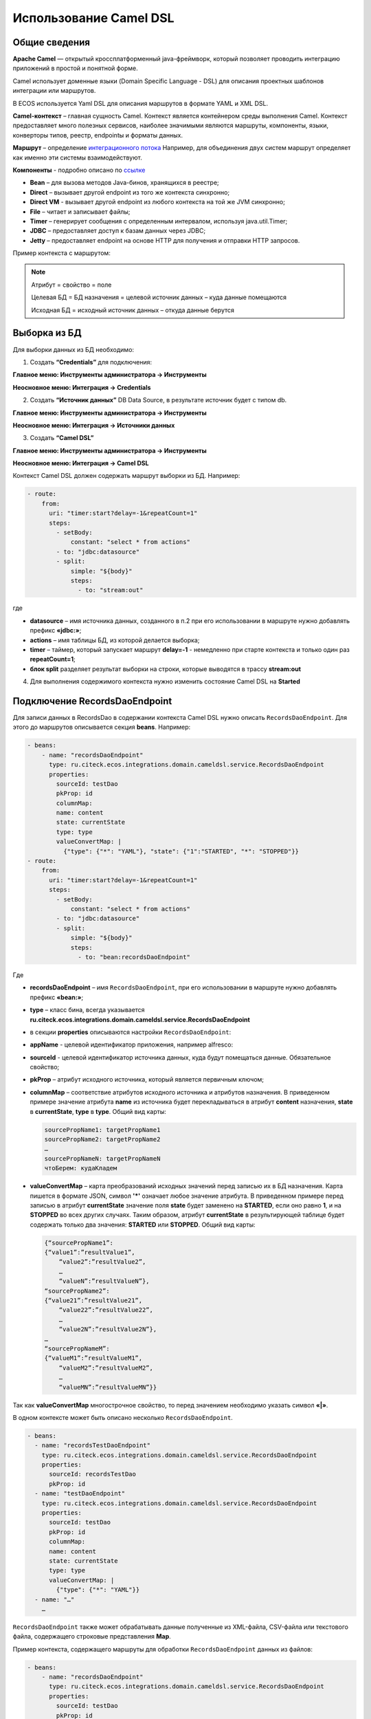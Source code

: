 Использование Camel DSL
=======================

Общие сведения
----------------------------------

**Apache Camel** — открытый кроссплатформенный java-фреймворк, который позволяет проводить интеграцию приложений в простой и понятной форме.

Camel использует доменные языки (Domain Specific Language - DSL) для описания проектных шаблонов интеграции или маршрутов. 

В ECOS используется Yaml DSL для описания маршрутов в формате YAML и XML DSL.

**Camel-контекст** – главная сущность Camel. Контекст является контейнером среды выполнения Camel. Контекст предоставляет много полезных сервисов, наиболее значимыми являются маршруты, компоненты, языки, конверторы типов, реестр, endpointы и форматы данных.

**Маршрут** – определение `интеграционного потока <https://camel.apache.org/manual/routes.html>`_ 
Например, для объединения двух систем маршрут определяет как именно эти системы взаимодействуют.

**Компоненты**  - подробно описано по `ссылке <https://camel.apache.org/components/3.16.x/index.html>`_

* **Bean** – для вызова методов Java-бинов, хранящихся в реестре;
* **Direct** – вызывает другой endpoint из того же контекста синхронно;
* **Direct VM** - вызывает другой endpoint из любого контекста на той же JVM синхронно;
* **File** – читает и записывает файлы;
* **Timer** – генерирует сообщения с определенным интервалом, используя java.util.Timer;
* **JDBC** – предоставляет доступ к базам данных через JDBC;
* **Jetty** – предоставляет endpoint на основе HTTP для получения и отправки HTTP запросов.

Пример контекста с маршрутом:

.. image:: _static/camel/Camel_1.png
       :width: 600
       :align: center    


.. note::
    Атрибут = свойство = поле

    Целевая БД = БД назначения = целевой источник данных – куда данные помещаются

    Исходная БД = исходный источник данных – откуда данные берутся

Выборка из БД
----------------------------------

Для выборки данных из БД необходимо:

1.  Создать **“Credentials”** для подключения:

**Главное меню: Инструменты администратора -> Инструменты**

.. image:: _static/camel/Camel_2.png
       :width: 800
       :align: center

**Неосновное меню: Интеграция  -> Credentials**

.. image:: _static/camel/Camel_3.png
       :width: 800
       :align: center

2.  Создать **“Источник данных”** DB Data Source, в результате источник будет с типом db.

**Главное меню: Инструменты администратора -> Инструменты**

**Неосновное меню: Интеграция  -> Источники данных**

.. image:: _static/camel/Camel_4.png
       :width: 800
       :align: center

.. image:: _static/camel/Camel_5.png
       :width: 600
       :align: center   

3.  Создать **“Camel DSL”** 

**Главное меню: Инструменты администратора -> Инструменты**

**Неосновное меню: Интеграция  -> Camel DSL**

.. image:: _static/camel/Camel_6.png
       :width: 800
       :align: center
 
Контекст Camel DSL должен содержать маршрут выборки из БД. Например:

.. code-block:: yaml

    - route:
        from:
          uri: "timer:start?delay=-1&repeatCount=1"
          steps:
            - setBody:
                constant: "select * from actions"
            - to: "jdbc:datasource"
            - split:
                simple: "${body}"
                steps:
                  - to: "stream:out"

  
где

* **datasource** – имя источника данных, созданного в п.2 при его использовании в маршруте нужно добавлять префикс **«jdbc:»**;

* **actions** – имя таблицы БД, из которой делается выборка;

* **timer** – таймер, который запускает маршрут **delay=-1** - немедленно при старте контекста и только один раз **repeatCount=1**;

* **блок split** разделяет результат выборки на строки, которые выводятся в трассу **stream:out**

4.  Для выполнения содержимого контекста нужно изменить состояние Camel DSL на **Started**

Подключение RecordsDaoEndpoint
----------------------------------

Для записи данных в RecordsDao в содержании контекста Camel DSL нужно описать ``RecordsDaoEndpoint``. Для этого до маршрутов описывается секция **beans**. Например: 

.. code-block:: yaml

    - beans:
        - name: "recordsDaoEndpoint"
          type: ru.citeck.ecos.integrations.domain.cameldsl.service.RecordsDaoEndpoint
          properties:
            sourceId: testDao
            pkProp: id
            columnMap:
            name: content
            state: currentState
            type: type
            valueConvertMap: |
              {"type": {"*": "YAML"}, "state": {"1":"STARTED", "*": "STOPPED"}}
    - route:
        from:
          uri: "timer:start?delay=-1&repeatCount=1"
          steps:
            - setBody:
                constant: "select * from actions"
            - to: "jdbc:datasource"
            - split:
                simple: "${body}"
                steps:
                  - to: "bean:recordsDaoEndpoint"       

Где 

* **recordsDaoEndpoint** – имя ``RecordsDaoEndpoint``, при его использовании в маршруте нужно добавлять префикс **«bean:»**;
* **type** – класс бина, всегда указывается **ru.citeck.ecos.integrations.domain.cameldsl.service.RecordsDaoEndpoint**
* в секции **properties** описываются настройки ``RecordsDaoEndpoint``:
* **appName** - целевой идентификатор приложения, например alfresco:
* **sourceId** - целевой идентификатор источника данных, куда будут помещаться данные. Обязательное свойство;
* **pkProp** – атрибут исходного источника, который является первичным ключом;
* **columnMap** – соответствие атрибутов исходного источника и атрибутов назначения. В приведенном примере значение атрибута **name** из источника будет перекладываться в атрибут **content** назначения, **state** в **currentState**, **type** в **type**. Общий вид карты:

  .. code-block:: text

      sourcePropName1: targetPropName1
      sourcePropName2: targetPropName2
      …
      sourcePropNameN: targetPropNameN
      чтоБерем: кудаКладем

* **valueConvertMap** – карта преобразований исходных значений перед записью их в БД назначения. Карта пишется в формате JSON, символ **'*'** означает любое значение атрибута. В приведенном примере перед записью в атрибут **currentState** значение поля **state** будет заменено на **STARTED**, если оно равно **1**, и на **STOPPED** во всех других случаях. Таким образом, атрибут **currentState** в результирующей таблице будет содержать только два значения: **STARTED** или **STOPPED**. Общий вид карты:
    
  .. code-block:: text

      {“sourcePropName1”: 
      {“value1”:”resultValue1”,
          “value2”:”resultValue2”,
          … 
          “valueN”:”resultValueN”},
      “sourcePropName2”: 
      {“value21”:”resultValue21”,
          “value22”:”resultValue22”,
          … 
          “value2N”:”resultValue2N”},
      …
      “sourcePropNameM”: 
      {“valueM1”:”resultValueM1”,
          “valueM2”:”resultValueM2”,
          … 
          “valueMN”:”resultValueMN”}}

Так как **valueConvertMap** многострочное свойство, то перед значением необходимо указать символ **«|»**.

В одном контексте может быть описано несколько ``RecordsDaoEndpoint``.

.. code-block:: yaml

   - beans:
     - name: "recordsTestDaoEndpoint"
       type: ru.citeck.ecos.integrations.domain.cameldsl.service.RecordsDaoEndpoint
       properties:
         sourceId: recordsTestDao
         pkProp: id
     - name: "testDaoEndpoint"
       type: ru.citeck.ecos.integrations.domain.cameldsl.service.RecordsDaoEndpoint
       properties:
         sourceId: testDao
         pkProp: id
         columnMap:
         name: content
         state: currentState
         type: type
         valueConvertMap: |
           {"type": {"*": "YAML"}}
     - name: "…"
       …

``RecordsDaoEndpoint`` также может обрабатывать данные полученные из XML-файла, CSV-файла или текстового файла, содержащего строковые представления **Map**.

Пример контекста, содержащего маршруты для обработки ``RecordsDaoEndpoint`` данных из файлов:

.. code-block:: yaml

  - beans:
      - name: "recordsDaoEndpoint"
        type: ru.citeck.ecos.integrations.domain.cameldsl.service.RecordsDaoEndpoint
        properties:
          sourceId: testDao
          pkProp: id
          columnMap:
            name: content
            state: currentState
          delimiter: ","
  - route:
      id: "fromXmlFileToDb"
      from:
        uri: "direct:fromXmlFileToDb"
        steps:
          - split:
              xpath: "//someObject"
              steps:
                - to: "bean:recordsDaoEndpoint"
  - route:
      id: "fromTxtFileToDb"
      from:
        uri: "direct:fromTxtFileToDb"
        steps:
          - split:
              tokenize: "\n"
              steps:
                - to: "bean:recordsDaoEndpoint"

Маршрут **fromXmlFileToDb** делит входной XML-поток из файла на элементы **someObject** и передает их в ``RecordsDaoEndpoint``.

Пример входного XML-файла:

.. code-block:: xml

 <?xml version="1.0" encoding="UTF-8"?>
  <massages>
    <someObject id="50" usage ="Additional">
      <name>Test route name James</name>
      <purpose>Test endpoint</purpose>        
    </someObject>
    <someObject id="210" usage ="Standard">
      <name>Route 61</name>
      <purpose>Test</purpose>
      <city>Moscow</city>
    </someObject>
  </massages>

В приведенном примере для установки значений доступны атрибуты записи **id**, **usage**, **name** и **purpose**.

Маршрут **fromTxtFileToDb** делит входной текстовый поток из файла на строки. Пример CSV-файла:

.. code-block::

  id,name,value
  10,SomeName,
  908,- route:,additional
  77,,

Пример файла со строковыми представлениями Map:

.. code-block::

  id=15, name=Test
  id=64, name=Route, value=null
  id=48, name=Open route, value=null

Для работы со строковыми данными используются настройки ``RecordsDaoEndpoint`` **delimiter** и **keyValueSeparator**. 
* **delimiter** – определяет строку-разделитель значений в строке для CSV-файла и пар ключ-значение для строкового представления Map, по умолчанию значение **«,»**
* **keyValueSeparator** – определяет строку-разделитель ключа и значения в строковом представлении Map, по умолчанию значение **«=»**

Удаление данных из БД
----------------------------------

Для удаления данных из БД необходимо создать **Credentials**, **Источник данных** и **Camel DSL** как указано в пункте **«Выборка из БД»**. При этом, содержимое маршрута должно включать в себя SQL-запрос на удаление данных. 

Например, следующий маршрут **clearValues** удаляет все записи из таблицы **simple** источника данных **datasource**, кроме тех у которых атрибут **id** равен **'1'** или **'2'**.

.. code-block:: yaml

  - route:
      id: "clearValues"
      from:
        uri: "timer:start?delay=-1&repeatCount=1"
        steps:
          - setBody:
              constant: "delete from simple where id not in ('1','2')"
          - to: "jdbc:datasource"


Пример контекста, который берет данные из источника данных **todb**, обрабатывает их через R`RecordsDaoEndpoint`` **daoEndpoint**  и очищает таблицу **simple**, из которой взял данные:

.. code-block:: yaml

  - beans:
      - name: "daoEndpoint"
        type: ru.citeck.ecos.integrations.domain.cameldsl.service.RecordsDaoEndpoint
        properties:
          sourceId: testDao
          pkProp: id
          columnMap:
            name: content
            state: currentState
            type: type
  - route:
      id: "getValues"
      from:
        uri: "timer:start?delay=-1&repeatCount=1"
        steps:
          - setBody:
              constant: "select * from simple"
          - to: "jdbc:todb"
          - split:
              simple: "${body}"
              steps:
                - to: "bean:daoEndpoint"
                - to: "direct:clearValues"
  - route:
    id: "clearValues"
    from:
      uri: "direct:clearValues"
      steps:
        - setBody:
            constant: "delete from simple"
        - to: "jdbc:todb" 


.. note::
    Особенности контекста: 
    Содержимое constant переводится в нижний регистр. Например, выборка **"select * from simple order by COMPANY_ID"** приводит к ошибке **ERROR: column "company_id" does not exist**


Получение сообщений из RabbitMQ и кидание события ECOS
------------------------------------------------------

Пример чтения из rabbitmq и кидание события ECOS:

1. Создаем новый секрет для подключения к RMQ
2. Создаем новый endpoint с id 'rabbitmq-endpoint' (можно любой id, но в camel конфиге мы на него ссылаемся) для подключения к RMQ и устанавливаем секрет из п.1 в него
3. Заходим в журнал Camel DSL и создаем новый контекст со следующим конфигом: 

.. code-block:: yaml
  
  - beans:
      - name: rabbitConnectionFactory
        type: org.springframework.amqp.rabbit.connection.CachingConnectionFactory
        properties:
          uri: '{{ecos-endpoint:rabbitmq-endpoint/url}}'
          username: '{{ecos-endpoint:rabbitmq-endpoint/credentials/username}}'
          password: '{{ecos-endpoint:rabbitmq-endpoint/credentials/password}}'
  - route:
      from:
        uri: spring-rabbitmq:default # default здесь -это дефолтный exchange в RMQ. Обычно он обозначается пустой строкой, но в camel endpoint'е вместо этого пишется "default"
        parameters:
          connectionFactory: '#bean:rabbitConnectionFactory'
          queues: test-queue
        steps:
          - removeHeaders: # если в дальнейшем предполагается переотправка сообщения в RMQ, то лучше удалить заголовки, которые относятся к RMQ. Здесь этот этап просто для примера.
              pattern: "CamelRabbitmq*" #"CamelRabbitmqRoutingKey"
          - to: log:rmq-test # вывод в лог. Можно убрать
          - to: ecos-event:test-event-type # отправка события с типом "test-event-type". В теле отправляется DataValue.of(exchange.message.body)

Подписка на событие ECOS
------------------------

.. code-block:: yaml
  
  - route:
      from:
        uri: 'ecos-event:record-created' # подписываемся на событие "Запись создана"
        parameters:
          attributes:
            recordId: 'record?id' # указываем какие атрибуты нам нужны из события
          filter: # устанавливаем фильтр 
            t: not-eq 
            a: conditionField
            v: true
        steps:
          - to: log:record-was-created

Чтение из RabbitMQ -> роутинг по jsonPath -> переотправка в Ecos Event + Dead Letter Queue
------------------------------------------------------------------------------------------

.. code-block:: yaml

   - beans:
       - name: myRabbitConnectionFactory
         type: org.springframework.amqp.rabbit.connection.CachingConnectionFactory
         properties:
           uri: '{{ecos-endpoint:my-rabbitmq-endpoint/url}}'
           username: '{{ecos-endpoint:my-rabbitmq-endpoint/credentials/username}}'
           password: '{{ecos-endpoint:my-rabbitmq-endpoint/credentials/password}}'
   - route:
       from:
         uri: "spring-rabbitmq:income-test-data"
         parameters:
           connectionFactory: '#bean:myRabbitConnectionFactory'
           queues: test-data-queue
           autoDeclare: true
           deadLetterExchange: income-test-data
           deadLetterQueue: test-data-queue-dlq
           deadLetterRoutingKey: deadLetterTestData
           retryDelay: 5000
         steps:
           - to:
               uri: "log:income?level=INFO&showAll=true"
           - choice:
               when:
                 - jsonpath:
                     expression: "$.[?(@.operation == 'CREATE')]"
                   steps:
                     - to: "ecos-event:test-data-create"
                 - jsonpath:
                     expression: "$.[?(@.operation == 'UPDATE')]"
                   steps:
                     - to: "ecos-event:test-data-update"
               otherwise:
                 steps:
                   - throwException:
                       exceptionType: "java.lang.IllegalArgumentException"
                       message: "Unsupported operation. Only CREATE and UPDATE are supported."
